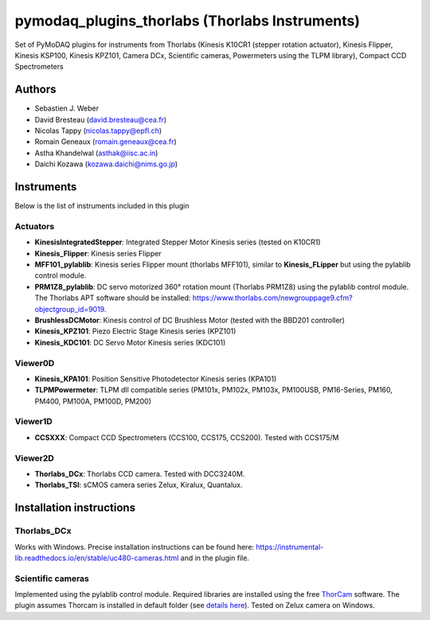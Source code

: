 pymodaq_plugins_thorlabs (Thorlabs Instruments)
###############################################

.. image:: https://img.shields.io/pypi/v/pymodaq_plugins_thorlabs.svg
   :target: https://pypi.org/project/pymodaq_plugins_thorlabs/
   :alt: Latest Version

.. image:: https://readthedocs.org/projects/pymodaq/badge/?version=latest
   :target: https://pymodaq.readthedocs.io/en/stable/?badge=latest
   :alt: Documentation Status

.. image:: https://github.com/PyMoDAQ/pymodaq_plugins_thorlabs/workflows/Upload%20Python%20Package/badge.svg
   :target: https://github.com/PyMoDAQ/pymodaq_plugins_thorlabs
   :alt: Publication Status

Set of PyMoDAQ plugins for instruments from Thorlabs (Kinesis K10CR1 (stepper rotation actuator), Kinesis Flipper,
Kinesis KSP100, Kinesis KPZ101, Camera DCx, Scientific cameras, Powermeters using the TLPM library), Compact CCD Spectrometers


Authors
=======

* Sebastien J. Weber
* David Bresteau (david.bresteau@cea.fr)
* Nicolas Tappy (nicolas.tappy@epfl.ch)
* Romain Geneaux (romain.geneaux@cea.fr)
* Astha Khandelwal (asthak@iisc.ac.in)
* Daichi Kozawa (kozawa.daichi@nims.go.jp)

Instruments
===========

Below is the list of instruments included in this plugin

Actuators
+++++++++

* **KinesisIntegratedStepper**: Integrated Stepper Motor Kinesis series (tested on K10CR1)
* **Kinesis_Flipper**: Kinesis series Flipper
* **MFF101_pylablib**: Kinesis series Flipper mount (thorlabs MFF101), similar to **Kinesis_FLipper** but using the pylablib control module.
* **PRM1Z8_pylablib**: DC servo motorized 360° rotation mount (Thorlabs PRM1Z8) using the pylablib control module. The Thorlabs APT software should be installed: https://www.thorlabs.com/newgrouppage9.cfm?objectgroup_id=9019.
* **BrushlessDCMotor**: Kinesis control of DC Brushless Motor (tested with the BBD201 controller)
* **Kinesis_KPZ101**: Piezo Electric Stage Kinesis series (KPZ101)
* **Kinesis_KDC101**: DC Servo Motor Kinesis series (KDC101)


Viewer0D
++++++++

* **Kinesis_KPA101**: Position Sensitive Photodetector Kinesis series (KPA101)
* **TLPMPowermeter**: TLPM dll compatible series (PM101x, PM102x, PM103x, PM100USB, PM16-Series, PM160, PM400, PM100A, PM100D, PM200)

Viewer1D
++++++++
* **CCSXXX**: Compact CCD Spectrometers (CCS100, CCS175, CCS200). Tested with CCS175/M

Viewer2D
++++++++

* **Thorlabs_DCx**: Thorlabs CCD camera. Tested with DCC3240M.
* **Thorlabs_TSI**: sCMOS camera series Zelux, Kiralux, Quantalux.

Installation instructions
=========================

Thorlabs_DCx
++++++++++++
Works with Windows. Precise installation instructions can be found here:
https://instrumental-lib.readthedocs.io/en/stable/uc480-cameras.html and in the plugin file.

Scientific cameras
++++++++++++++++++
Implemented using the pylablib control module.
Required libraries are installed using the free
`ThorCam <https://www.thorlabs.com/software_pages/ViewSoftwarePage.cfm?Code=ThorCam>`__ software.
The plugin assumes Thorcam is installed in default folder
(see `details here <https://pylablib.readthedocs.io/en/stable/devices/Thorlabs_TLCamera.html>`__). Tested on Zelux camera on Windows.